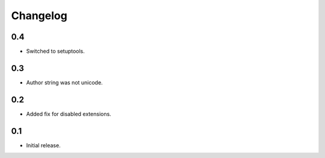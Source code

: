 Changelog
*********

0.4
===

- Switched to setuptools.

0.3
===

- Author string was not unicode.

0.2
===

- Added fix for disabled extensions.

0.1
===

- Initial release.